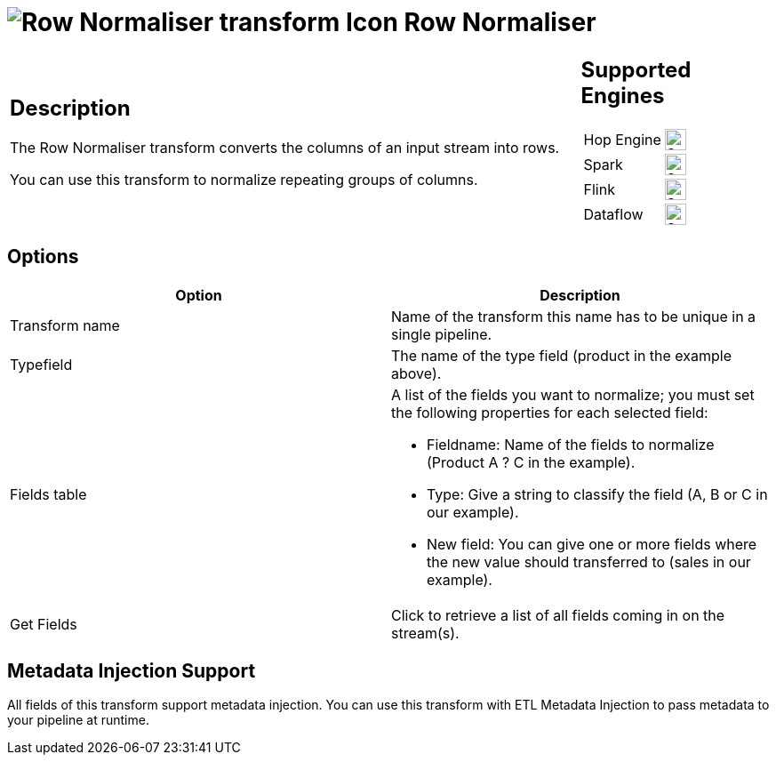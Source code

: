 ////
Licensed to the Apache Software Foundation (ASF) under one
or more contributor license agreements.  See the NOTICE file
distributed with this work for additional information
regarding copyright ownership.  The ASF licenses this file
to you under the Apache License, Version 2.0 (the
"License"); you may not use this file except in compliance
with the License.  You may obtain a copy of the License at
  http://www.apache.org/licenses/LICENSE-2.0
Unless required by applicable law or agreed to in writing,
software distributed under the License is distributed on an
"AS IS" BASIS, WITHOUT WARRANTIES OR CONDITIONS OF ANY
KIND, either express or implied.  See the License for the
specific language governing permissions and limitations
under the License.
////
:documentationPath: /pipeline/transforms/
:language: en_US
:description: The Row Normaliser transform converts the columns of an input stream into rows.

= image:transforms/icons/normaliser.svg[Row Normaliser transform Icon, role="image-doc-icon"] Row Normaliser

[%noheader,cols="3a,1a", role="table-no-borders" ]
|===
|
== Description

The Row Normaliser transform converts the columns of an input stream into rows.

You can use this transform to normalize repeating groups of columns.

|
== Supported Engines
[%noheader,cols="2,1a",frame=none, role="table-supported-engines"]
!===
!Hop Engine! image:check_mark.svg[Supported, 24]
!Spark! image:check_mark.svg[Supported, 24]
!Flink! image:check_mark.svg[Supported, 24]
!Dataflow! image:check_mark.svg[Supported, 24]
!===
|===

== Options

[options="header"]
|===
|Option|Description
|Transform name|Name of the transform this name has to be unique in a single pipeline.
|Typefield|The name of the type field (product in the example above).
|Fields table a|
A list of the fields you want to normalize; you must set the following properties for each selected field:

* Fieldname: Name of the fields to normalize (Product A ?
C in the example).
* Type: Give a string to classify the field (A, B or C in our example).
* New field: You can give one or more fields where the new value should transferred to (sales in our example).
|Get Fields|Click to retrieve a list of all fields coming in on the stream(s).
|===

== Metadata Injection Support

All fields of this transform support metadata injection.
You can use this transform with ETL Metadata Injection to pass metadata to your pipeline at runtime.
